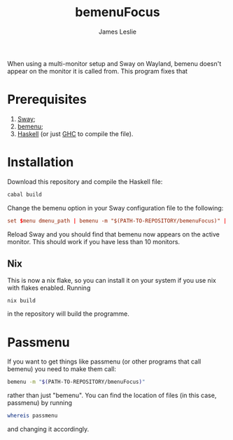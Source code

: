 #+title: bemenuFocus
#+author: James Leslie
When using a multi-monitor setup and Sway on Wayland, bemenu doesn't appear on the monitor it is called from. This program fixes that
* Prerequisites
1. [[https://swaywm.org/][Sway]];
2. [[https://github.com/Cloudef/bemenu][bemenu]];
3. [[https://www.haskell.org/][Haskell]] (or just [[https://www.haskell.org/ghc/][GHC]] to compile the file).
* Installation
Download this repository and compile the Haskell file:
#+begin_src bash
cabal build
#+end_src

Change the bemenu option in your Sway configuration file to the following:
#+begin_src conf
set $menu dmenu_path | bemenu -m "$(PATH-TO-REPOSITORY/bemenuFocus)" | xargs swaymsg exec --
#+end_src

Reload Sway and you should find that bemenu now appears on the active monitor. This should work if you have less than 10 monitors.
** Nix
This is now a nix flake, so you can install it on your system if you use nix with flakes enabled. Running
#+begin_src shell
nix build
#+end_src
in the repository will build the programme.
* Passmenu
If you want to get things like passmenu (or other programs that call bemenu) you need to make them call:
#+begin_src bash
bemenu -m "$(PATH-TO-REPOSITORY/bmenuFocus)"
#+end_src
rather than just "bemenu". You can find the location of files (in this case, passmenu) by running
#+begin_src bash
whereis passmenu
#+end_src
and changing it accordingly.
